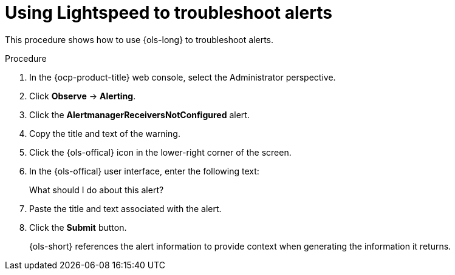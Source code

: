 // This module is used in the following assemblies:
// ols-using-openshift-lightspeed.adoc

:_mod-docs-content-type: PROCEDURE
[id="ols-using-lightspeed-to-troubleshoot-alerts_{context}"]
= Using Lightspeed to troubleshoot alerts

This procedure shows how to use {ols-long} to troubleshoot alerts. 

.Procedure

. In the {ocp-product-title} web console, select the Administrator perspective.

. Click *Observe* -> *Alerting*.

. Click the *AlertmanagerReceiversNotConfigured* alert.

. Copy the title and text of the warning.

. Click the {ols-offical} icon in the lower-right corner of the screen.

. In the {ols-offical} user interface, enter the following text:
+
What should I do about this alert?

. Paste the title and text associated with the alert.

. Click the *Submit* button.
+
{ols-short} references the alert information to provide context when generating the information it returns.